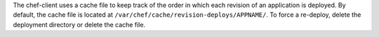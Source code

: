 .. The contents of this file may be included in multiple topics (using the includes directive).
.. The contents of this file should be modified in a way that preserves its ability to appear in multiple topics.

The chef-client uses a cache file to keep track of the order in which each revision of an application is deployed. By default, the cache file is located at ``/var/chef/cache/revision-deploys/APPNAME/``. To force a re-deploy, delete the deployment directory or delete the cache file.

